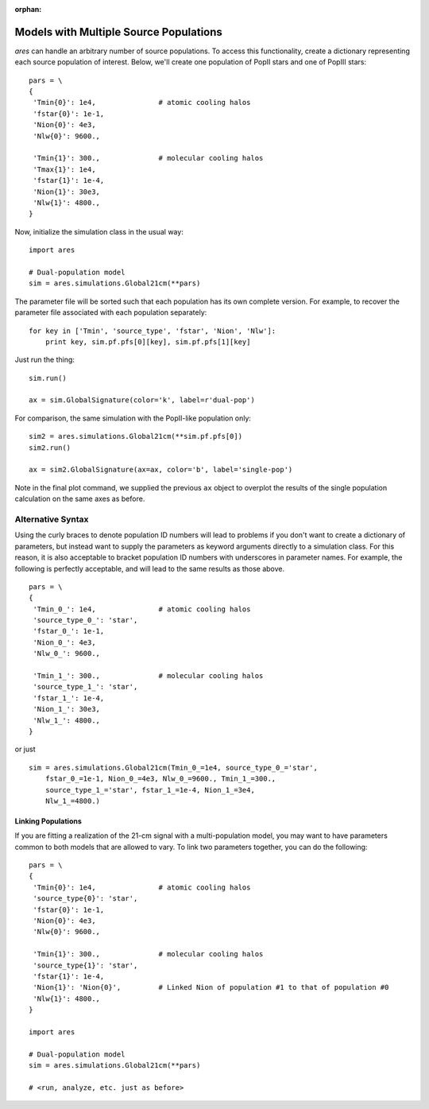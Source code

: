 :orphan:

Models with Multiple Source Populations
=========================================
*ares* can handle an arbitrary number of source populations. To
access this functionality, create a dictionary representing each source
population of interest. Below, we'll create one population of PopII stars and
one of PopIII stars:

::  

    pars = \
    {
     'Tmin{0}': 1e4,               # atomic cooling halos
     'fstar{0}': 1e-1,
     'Nion{0}': 4e3,
     'Nlw{0}': 9600.,
     
     'Tmin{1}': 300.,              # molecular cooling halos
     'Tmax{1}': 1e4,             
     'fstar{1}': 1e-4,
     'Nion{1}': 30e3,
     'Nlw{1}': 4800.,
    }

Now, initialize the simulation class in the usual way:

::

    import ares
        
    # Dual-population model
    sim = ares.simulations.Global21cm(**pars)

The parameter file will be sorted such that each population has its own complete version. For example, to recover the parameter file associated with each population separately:

::

    for key in ['Tmin', 'source_type', 'fstar', 'Nion', 'Nlw']:
        print key, sim.pf.pfs[0][key], sim.pf.pfs[1][key]
    
Just run the thing:

::
    
    sim.run()
    
    ax = sim.GlobalSignature(color='k', label=r'dual-pop')
    

For comparison, the same simulation with the PopII-like population only:

::

    sim2 = ares.simulations.Global21cm(**sim.pf.pfs[0])
    sim2.run()
    
    ax = sim2.GlobalSignature(ax=ax, color='b', label='single-pop')
    
Note in the final plot command, we supplied the previous ``ax`` object to overplot the results of the single population calculation on the same axes as before.

Alternative Syntax
~~~~~~~~~~~~~~~~~~
Using the curly braces to denote population ID numbers will lead to problems if you don't want to create a dictionary of parameters, but instead want to supply the parameters as keyword arguments directly to a simulation class. For this reason, it is also acceptable to bracket population ID numbers with underscores in parameter names. For example, the following is perfectly acceptable, and will lead to the same results as those above.

::

    pars = \
    {
     'Tmin_0_': 1e4,               # atomic cooling halos
     'source_type_0_': 'star',
     'fstar_0_': 1e-1,
     'Nion_0_': 4e3,
     'Nlw_0_': 9600.,
     
     'Tmin_1_': 300.,              # molecular cooling halos
     'source_type_1_': 'star',
     'fstar_1_': 1e-4,
     'Nion_1_': 30e3,
     'Nlw_1_': 4800.,
    }
    
or just

::
    
    sim = ares.simulations.Global21cm(Tmin_0_=1e4, source_type_0_='star',
        fstar_0_=1e-1, Nion_0_=4e3, Nlw_0_=9600., Tmin_1_=300.,
        source_type_1_='star', fstar_1_=1e-4, Nion_1_=3e4,
        Nlw_1_=4800.)


Linking Populations
--------------------
If you are fitting a realization of the 21-cm signal with a multi-population model, you may want to have parameters common to both models that are allowed to vary. To link two parameters together, you can do the following:

::

    pars = \
    {
     'Tmin{0}': 1e4,               # atomic cooling halos
     'source_type{0}': 'star',
     'fstar{0}': 1e-1,
     'Nion{0}': 4e3,
     'Nlw{0}': 9600.,
     
     'Tmin{1}': 300.,              # molecular cooling halos
     'source_type{1}': 'star',
     'fstar{1}': 1e-4,
     'Nion{1}': 'Nion{0}',         # Linked Nion of population #1 to that of population #0
     'Nlw{1}': 4800.,
    }

    import ares
        
    # Dual-population model
    sim = ares.simulations.Global21cm(**pars)
    
    # <run, analyze, etc. just as before>



    